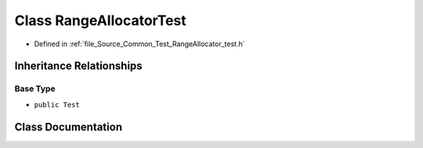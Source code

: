 .. _exhale_class_class_range_allocator_test:

Class RangeAllocatorTest
========================

- Defined in :ref:`file_Source_Common_Test_RangeAllocator_test.h`


Inheritance Relationships
-------------------------

Base Type
*********

- ``public Test``


Class Documentation
-------------------


.. doxygenclass:: RangeAllocatorTest
   :members:
   :protected-members:
   :undoc-members: